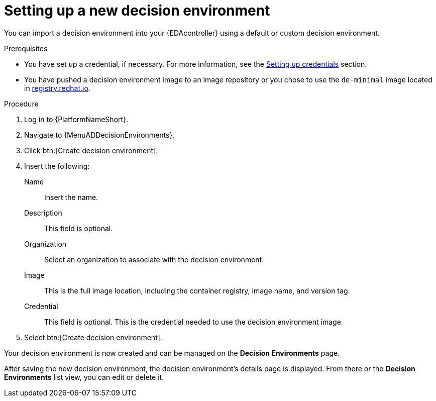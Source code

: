 [id="eda-set-up-new-decision-environment"]

= Setting up a new decision environment

You can import a decision environment into your {EDAcontroller} using a default or custom decision environment. 

.Prerequisites

* You have set up a credential, if necessary.
For more information, see the xref:eda-set-up-credential[Setting up credentials] section.
* You have pushed a decision environment image to an image repository or you chose to use the `de-minimal` image located in link:http://registry.redhat.io/[registry.redhat.io].

.Procedure

. Log in to {PlatformNameShort}.
. Navigate to {MenuADDecisionEnvironments}.
. Click btn:[Create decision environment].
. Insert the following:
+
Name:: Insert the name.
Description:: This field is optional.
Organization:: Select an organization to associate with the decision environment.
Image:: This is the full image location, including the container registry, image name, and version tag.
Credential:: This field is optional. This is the credential needed to use the decision environment image.
. Select btn:[Create decision environment].

Your decision environment is now created and can be managed on the *Decision Environments* page.

After saving the new decision environment, the decision environment's details page is displayed.
From there or the *Decision Environments* list view, you can edit or delete it.
